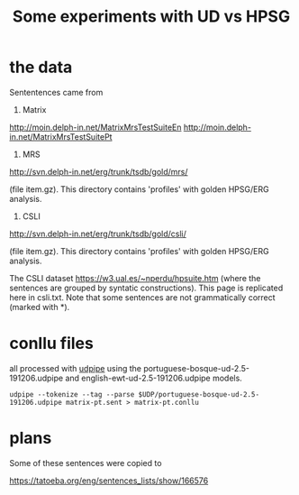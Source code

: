 #+title: Some experiments with UD vs HPSG

* the data

Sententences came from

1. Matrix

http://moin.delph-in.net/MatrixMrsTestSuiteEn
http://moin.delph-in.net/MatrixMrsTestSuitePt

2. MRS

http://svn.delph-in.net/erg/trunk/tsdb/gold/mrs/

(file item.gz). This directory contains 'profiles' with golden
HPSG/ERG analysis.

3. CSLI

http://svn.delph-in.net/erg/trunk/tsdb/gold/csli/

(file item.gz). This directory contains 'profiles' with golden
HPSG/ERG analysis.

The CSLI dataset https://w3.ual.es/~nperdu/hpsuite.htm (where the
sentences are grouped by syntatic constructions). This page is
replicated here in csli.txt. Note that some sentences are not
grammatically correct (marked with *).

* conllu files

all processed with [[http://lindat.mff.cuni.cz/services/udpipe/][udpipe]] using the
portuguese-bosque-ud-2.5-191206.udpipe and
english-ewt-ud-2.5-191206.udpipe models.

: udpipe --tokenize --tag --parse $UDP/portuguese-bosque-ud-2.5-191206.udpipe matrix-pt.sent > matrix-pt.conllu

* plans

Some of these sentences were copied to

https://tatoeba.org/eng/sentences_lists/show/166576

